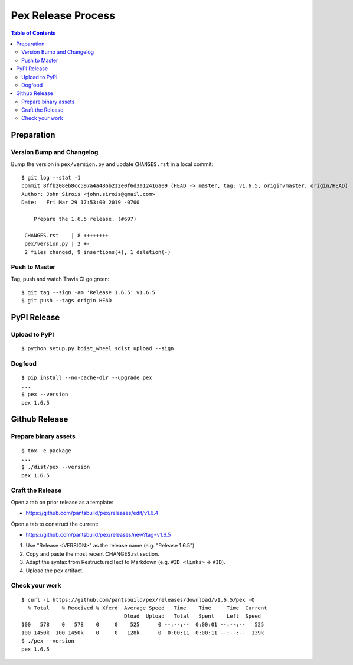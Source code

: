 ===================
Pex Release Process
===================

.. contents:: Table of Contents

Preparation
===========

Version Bump and Changelog
--------------------------

Bump the version in ``pex/version.py`` and update ``CHANGES.rst`` in a
local commit:

::

    $ git log --stat -1
    commit 8ffb208eb8cc597a4a486b212e0f6d3a12416a09 (HEAD -> master, tag: v1.6.5, origin/master, origin/HEAD)
    Author: John Sirois <john.sirois@gmail.com>
    Date:   Fri Mar 29 17:53:00 2019 -0700

        Prepare the 1.6.5 release. (#697)

     CHANGES.rst    | 8 ++++++++
     pex/version.py | 2 +-
     2 files changed, 9 insertions(+), 1 deletion(-)

Push to Master
--------------

Tag, push and watch Travis CI go green:

::

    $ git tag --sign -am 'Release 1.6.5' v1.6.5
    $ git push --tags origin HEAD

PyPI Release
============

Upload to PyPI
--------------

::

    $ python setup.py bdist_wheel sdist upload --sign

Dogfood
-------

::

    $ pip install --no-cache-dir --upgrade pex
    ...
    $ pex --version
    pex 1.6.5

Github Release
==============

Prepare binary assets
---------------------

::

    $ tox -e package
    ...
    $ ./dist/pex --version
    pex 1.6.5

Craft the Release
-----------------

Open a tab on prior release as a template:

-  https://github.com/pantsbuild/pex/releases/edit/v1.6.4

Open a tab to construct the current:

-  https://github.com/pantsbuild/pex/releases/new?tag=v1.6.5

1. Use "Release <VERSION>" as the release name (e.g. "Release 1.6.5")
2. Copy and paste the most recent CHANGES.rst section.
3. Adapt the syntax from RestructuredText to Markdown (e.g. ``#ID <links>`` -> ``#ID``).
4. Upload the ``pex`` artifact.

Check your work
---------------

::

    $ curl -L https://github.com/pantsbuild/pex/releases/download/v1.6.5/pex -O
      % Total    % Received % Xferd  Average Speed   Time    Time     Time  Current
                                     Dload  Upload   Total   Spent    Left  Speed
    100   578    0   578    0     0    525      0 --:--:--  0:00:01 --:--:--   525
    100 1450k  100 1450k    0     0   128k      0  0:00:11  0:00:11 --:--:--  139k
    $ ./pex --version
    pex 1.6.5

